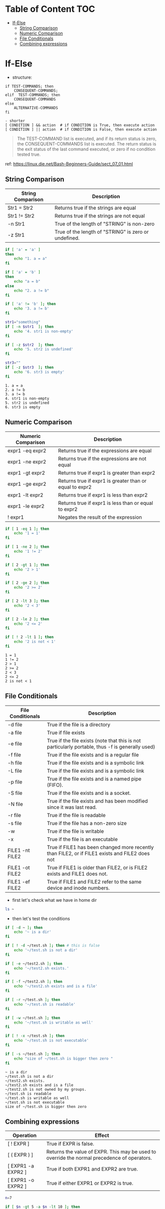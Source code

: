 #+AUTHOR: Benn Ma
#+EMAIL: benn.msg@gmail.com
#+OPTIONS: ':nil *:t -:t ::t <:t H:3 \n:nil ^:t arch:headline
#+OPTIONS: author:t c:nil creator:comment d:(not LOGBOOK) date:t e:t
#+OPTIONS: email:nil f:t inline:t p:nil pri:nil stat:t tags:t
#+OPTIONS: tasks:t tex:t timestamp:t toc:t todo:t |:t
#+PROPERTY: header-args  :results output

* Table of Content                                                       :TOC:
- [[#if-else][If-Else]]
  - [[#string-comparison][String Comparison]]
  - [[#numeric-comparison][Numeric Comparison]]
  - [[#file-conditionals][File Conditionals]]
  - [[#combining-expressions][Combining expressions]]

* If-Else

- structure:

#+BEGIN_EXAMPLE
if TEST-COMMANDS; then 
    CONSEQUENT-COMMANDS; 
elif  TEST-COMMANDS; then 
    CONSEQUENT-COMMANDS
else
    ALTERNATIVE-COMMANDS
fi

- shorter
[ CONDITION ] && action  # if CONDITION is True, then execute action
[ CONDITION ] || action  # if CONDITION is False, then execute action
#+END_EXAMPLE

#+BEGIN_QUOTE
The TEST-COMMAND list is executed, and if its return status is zero, the CONSEQUENT-COMMANDS list is executed. The return status is the exit status of the last command executed, or zero if no condition tested true.
#+END_QUOTE

ref: https://linux.die.net/Bash-Beginners-Guide/sect_07_01.html

** String Comparison

| String Comparison | Description                               |
|-------------------+-------------------------------------------|
| Str1 = Str2       | Returns true if the strings are equal     |
| Str1 != Str2      | Returns true if the strings are not equal |
| -n Str1           | True of the length of "STRING" is non-zero    |
| -z Str1           | True of the length of "STRING" is zero or undefined. | 
  
#+BEGIN_SRC sh  :exports both
if [ 'a' = 'a' ]
then
    echo "1. a = a"
fi

if [ 'a' = 'b' ]
then
    echo "a = b"
else
    echo "2. a != b"
fi

if [ 'a' != 'b' ]; then
    echo '3. a != b'
fi

str1="something"
if [ -n $str1  ]; then
    echo '4. str1 is non-empty'
fi

if [ -z $str2  ]; then
    echo '5. str2 is undefined'
fi

str3=""
if [ -z $str3  ]; then
    echo '6. str3 is empty'
fi
#+END_SRC

#+RESULTS:
: 1. a = a
: 2. a != b
: 3. a != b
: 4. str1 is non-empty
: 5. str2 is undefined
: 6. str3 is empty

** Numeric Comparison

| Numeric Comparison | Description                                             |
|--------------------+---------------------------------------------------------|
| expr1 -eq expr2    | Returns true if the expressions are equal               |
| expr1 -ne expr2    | Returns true if the expressions are not equal           |
| expr1 -gt expr2    | Returns true if expr1 is greater than expr2             |
| expr1 -ge expr2    | Returns true if expr1 is greater than or equal to expr2 |
| expr1 -lt expr2    | Returns true if expr1 is less than expr2                |
| expr1 -le expr2    | Returns true if expr1 is less than or equal to expr2    |
| ! expr1            | Negates the result of the expression                    |

#+BEGIN_SRC sh  :exports both
if [ 1 -eq 1 ]; then
    echo '1 = 1'
fi

if [ 1 -ne 2 ]; then
    echo '1 != 2'
fi

if [ 2 -gt 1 ]; then
    echo '2 > 1'
fi

if [ 2 -ge 2 ]; then
    echo '2 >= 2'
fi

if [ 2 -lt 3 ]; then
    echo '2 < 3'
fi

if [ 2 -le 2 ]; then
    echo '2 <= 2'
fi

if [ ! 2 -lt 1 ]; then
    echo '2 is not < 1'
fi
#+END_SRC

#+RESULTS:
: 1 = 1
: 1 != 2
: 2 > 1
: 2 >= 2
: 2 < 3
: 2 <= 2
: 2 is not < 1

** File Conditionals

| File Conditionals | Description                                                                                      |
|-------------------+--------------------------------------------------------------------------------------------------|
| -d file           | True if the file is a directory                                                                  |
| -a file           | True if file exists                                                                              |
| -e file           | True if the file exists (note that this is not particularly portable, thus -f is generally used) |
| -f file           | True if the file exists and is a regular file                                                    |
| -h file           | True if the file exists and is a symbolic link                                                   |
| -L file           | True if the file exists and is a symbolic link                                                   |
| -p file           | True if the file exists and is a named pipe (FIFO).                                              |
| -S file           | True if the file exists and is a socket.                                                         |
| -N file           | True if the file exists and has been modified since it was last read.                            |
| -r file           | True if the file is readable                                                                     |
| -s file           | True if the file has a non-zero size                                                             |
| -w                | True if the file is writable                                                                     |
| -x                | True if the file is an executable                                                                |
| FILE1 -nt FILE2   | True if FILE1 has been changed more recently than FILE2, or if FILE1 exists and FILE2 does not   |
| FILE1 -ot FILE2   | True if FILE1 is older than FILE2, or is FILE2 exists and FILE1 does not.                        |
| FILE1 -ef FILE2   | True if FILE1 and FILE2 refer to the same device and inode numbers.                              |

- first let's check what we have in home dir
#+BEGIN_SRC sh
ls ~
#+END_SRC

#+RESULTS:
#+begin_example
Documents
Downloads
Sources
test.sh
test2.sh
#+end_example

- then let's test the conditions
#+BEGIN_SRC sh  :exports both
if [ -d ~ ]; then
    echo '~ is a dir'
fi

if [ ! -d ~/test.sh ]; then # this is false
    echo '~/test.sh is not a dir' 
fi

if [ -e ~/test2.sh ]; then
    echo '~/test2.sh exists.'
fi

if [ -f ~/test2.sh ]; then
    echo '~/test2.sh exists and is a file'
fi

if [ -r ~/test.sh ]; then
    echo '~/test.sh is readable'
fi

if [ -w ~/test.sh ]; then
    echo '~/test.sh is writable as well'
fi

if [ ! -x ~/test.sh ]; then
    echo '~/test.sh is not executable'
fi

if [ -s ~/test.sh ]; then
    echo "size of ~/test.sh is bigger then zero "
fi
#+END_SRC

#+RESULTS:
: ~ is a dir
: ~/test.sh is not a dir
: ~/test2.sh exists.
: ~/test2.sh exists and is a file
: ~/test2.sh is not owned by my groups.
: ~/test.sh is readable
: ~/test.sh is writable as well
: ~/test.sh is not executable
: size of ~/test.sh is bigger then zero

** Combining expressions

| Operation          | Effect                                                                                      |
|--------------------+---------------------------------------------------------------------------------------------|
| [ ! EXPR ]         | True if EXPR is false.                                                                      |
| [ ( EXPR ) ]       | Returns the value of EXPR. This may be used to override the normal precedence of operators. |
| [ EXPR1 -a EXPR2 ] | True if both EXPR1 and EXPR2 are true.                                                      |
| [ EXPR1 -o EXPR2 ] | True if either EXPR1 or EXPR2 is true.                                                      |

#+BEGIN_SRC sh
n=7

if [ $n -gt 5 -a $n -lt 10 ]; then
    echo "5 < n < 10"
fi

if [ $n -lt 2 -o $n -gt 5 ]; then
    echo "n < 2 or n > 5"
fi
#+END_SRC

#+RESULTS:
